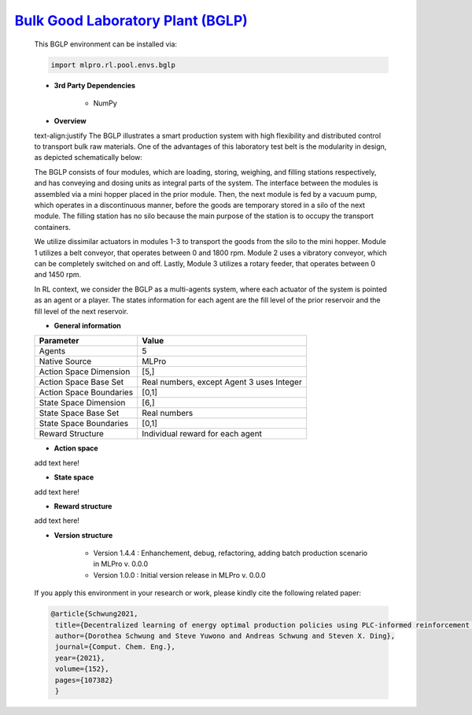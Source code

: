 `Bulk Good Laboratory Plant (BGLP) <https://github.com/fhswf/MLPro/blob/main/src/mlpro/rl/pool/envs/bglp.py>`_
^^^^^^^^^^^^^^^^^^^^^^^^^^^^^^^^^^^
    This BGLP environment can be installed via:

    .. code-block:: python
    
        import mlpro.rl.pool.envs.bglp
    
    - **3rd Party Dependencies**
    
        - NumPy
    
    - **Overview**
    
    text-align:justify
    The BGLP illustrates a smart production system with high flexibility and distributed control to transport bulk raw materials.
    One of the advantages of this laboratory test belt is the modularity in design, as depicted schematically below:
    
    .. image:: images/BGLP_Scheme.jpg
        :width: 400
    
    The BGLP consists of four modules, which are loading, storing, weighing, and filling stations respectively, and has conveying and dosing units as integral parts of the system.
    The interface between the modules is assembled via a mini hopper placed in the prior module. 
    Then, the next module is fed by a vacuum pump, which operates in a discontinuous manner, before the goods are temporary stored in a silo of the next module. 
    The filling station has no silo because the main purpose of the station is to occupy the transport containers.
    
    We utilize dissimilar actuators in modules 1-3 to transport the goods from the silo to the mini hopper. 
    Module 1 utilizes a belt conveyor, that operates between 0 and 1800 rpm. 
    Module 2 uses a vibratory conveyor, which can be completely switched on and off. 
    Lastly, Module 3 utilizes a rotary feeder, that operates between 0 and 1450 rpm.
    
    In RL context, we consider the BGLP as a multi-agents system, where each actuator of the system is pointed as an agent or a player.
    The states information for each agent are the fill level of the prior reservoir and the fill level of the next reservoir.
    
        
    - **General information**
    
    +------------------------------------+-------------------------------------------------------+
    |         Parameter                  |                         Value                         |
    +====================================+=======================================================+
    | Agents                             | 5                                                     |
    +------------------------------------+-------------------------------------------------------+
    | Native Source                      | MLPro                                                 |
    +------------------------------------+-------------------------------------------------------+
    | Action Space Dimension             | [5,]                                                  |
    +------------------------------------+-------------------------------------------------------+
    | Action Space Base Set              | Real numbers, except Agent 3 uses Integer             |
    +------------------------------------+-------------------------------------------------------+
    | Action Space Boundaries            | [0,1]                                                 |
    +------------------------------------+-------------------------------------------------------+
    | State Space Dimension              | [6,]                                                  |
    +------------------------------------+-------------------------------------------------------+
    | State Space Base Set               | Real numbers                                          |
    +------------------------------------+-------------------------------------------------------+
    | State Space Boundaries             | [0,1]                                                 |
    +------------------------------------+-------------------------------------------------------+
    | Reward Structure                   | Individual reward for each agent                      |
    +------------------------------------+-------------------------------------------------------+
      
    - **Action space**
    
    add text here!
      
    - **State space**
    
    add text here!
      
    - **Reward structure**
    
    add text here!
      
    - **Version structure**
    
        + Version 1.4.4 : Enhanchement, debug, refactoring, adding batch production scenario in MLPro v. 0.0.0
        + Version 1.0.0 : Initial version release in MLPro v. 0.0.0
        
    If you apply this environment in your research or work, please kindly cite the following related paper:
    
    .. code-block:: bibtex

     @article{Schwung2021,
      title={Decentralized learning of energy optimal production policies using PLC-informed reinforcement learning},
      author={Dorothea Schwung and Steve Yuwono and Andreas Schwung and Steven X. Ding},
      journal={Comput. Chem. Eng.},
      year={2021},
      volume={152},
      pages={107382}
      }